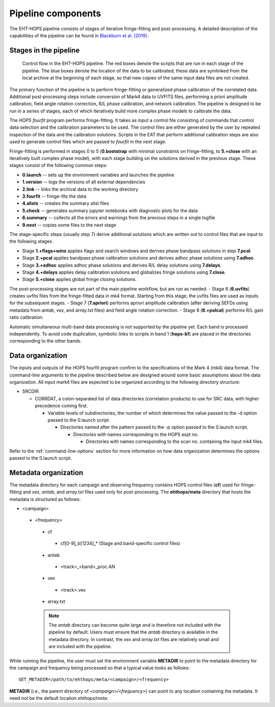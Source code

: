 ===================
Pipeline components
===================

The EHT-HOPS pipeline consists of stages of iterative fringe-fitting and post-processing.
A detailed description of the capabilities of the pipeline can be found in 
`Blackburn et al. (2019) <https://ui.adsabs.harvard.edu/abs/2019ApJ...882...23B/abstract>`_.

Stages in the pipeline
----------------------

.. figure:: components.png
   :alt: Control flow in the EHT-HOPS pipeline

   Control flow in the EHT-HOPS pipeline. The red boxes denote the scripts that are run in each stage of the pipeline.
   The blue boxes denote the location of the data to be calibrated; these data are symlinked from the local archive at the beginning of
   each stage, so that new copies of the same input data files are not created.

The primary function of the pipeline is to perform fringe-fitting or generalized phase calibration of the correlated data. Additional
post-processing steps include conversion of Mark4 data to UVFITS files, performing a priori amplitude calibration, field angle rotation
correction, R/L phase calibration, and network calibration. The pipeline is designed to be run in a series of stages, each of which
iteratively build more complex phase models to calibrate the data.

The `HOPS` `fourfit` program performs fringe-fitting. It takes as input a control file consisting of commands that control data selection
and the calibration parameters to be used. The control files are either generated by the user by repeated inspection of the data and the
calibration solutions. Scripts in the EAT that perform additional calibration steps are also used to generate control files which are passed
to `fourfit` in the next stage.

Fringe-fitting is performed in stages 0 to 5 (**0.bootstrap** with minimal constraints on fringe-fitting, to **5.+close** with an iteratively built
complex phase model), with each stage building on the solutions derived in the previous stage. These stages consist of the following common steps:

- **0.launch** -- sets up the environment variables and launches the pipeline
- **1.version** -- logs the versions of all external dependencies
- **2.link** -- links the archival data to the working directory
- **3.fourfit** -- fringe-fits the data
- **4.alists** -- creates the summary alist files
- **5.check** -- generates summary jupyter notebooks with diagnostic plots for the data
- **6.summary** -- collects all the errors and warnings from the previous steps in a single logfile
- **9.next** -- copies some files to the next stage

The stage-specific steps (usually step 7) derive additional solutions which are written out to control files that are input to the following stages.

- Stage **1.+flags+wins** applies flags and search windows and derives phase bandpass solutions in step **7.pcal**.
- Stage **2.+pcal** applies bandpass phase calibration solutions and derives adhoc phase solutions using **7.adhoc**.
- Stage **3.+adhoc** applies adhoc phase solutions and derives R/L delay solutions using **7.delays**.
- Stage **4.+delays** applies delay calibration solutions and globalizes fringe solutions using **7.close**.
- Stage **5.+close** applies global fringe closing solutions.

The post-processing stages are not part of the main pipeline workflow, but are run as needed. 
- Stage 6 (**6.uvfits**) creates uvfits files from the fringe-fitted data in mk4 format. Starting from this stage, the uvfits files are used as inputs for the subsequent stages.
- Stage 7 (**7.apriori**) performs apriori amplitude calibration (after deriving SEFDs using metadata from *antab*, *vex*, and *array.txt* files) and field angle rotation correction.
- Stage 8 (**8.+polcal**) performs R/L gain ratio calibration.

Automatic simultaneous multi-band data processing is not supported by the pipeline yet. Each band is processed independently.
To avoid code duplication, symbolic links to scripts in band 1 (**hops-b1**) are placed in the directories corresponding to the other bands.

.. _data-organization:

Data organization
-----------------

The inputs and outputs of the HOPS fourfit program confirm to the specifications of the Mark 4 (mk4) data format.
The command-line arguments to the pipeline described below are designed around some basic assumptions about the data organization.
All input mark4 files are expected to be organized according to the following directory structure:

- SRCDIR

  - CORRDAT, a colon-separated list of data directories (correlation products) to use for SRC data, with higher precedence coming first.

    - Variable levels of subdirectories, the number of which determines the value passed to the -d option passed to the 0.launch script.

      - Directories named after the pattern passed to the -p option passed to the 0.launch script.

        - Directories with names corresponding to the HOPS expt no.

          - Directories with names corresponding to the scan no. containing the input mk4 files.

Refer to the :ref:`command-line-options` section for more information on how data organization determines the options passed to the 0.launch script.

.. _metadata-organization:

Metadata organization
---------------------

The metadata directory for each campaign and observing frequency contains HOPS control files (**cf**) used for fringe-fitting
and *vex*, *antab*, and *array.txt* files used only for post-processing. The **ehthops/meta** directory that hosts the metadata
is structured as follows:

- <campaign>
 - <frequency>
  - cf
   - cf[0-9]_b[1234]_* (Stage and band-specific control files)
  - antab
   - <track>_<band>_proc.AN
  - vex
   - <track>.vex
  - array.txt

  .. note::

    The *antab* directory can become quite large and is therefore not included with the pipeline by default. Users must ensure that the
    *antab* directory is available in the metadata directory. In contrast, the *vex* and *array.txt* files are relatively small and are
    included with the pipeline.

While running the pipeline, the user must set the environment variable **METADIR** to point to the metadata directory for the
campaign and frequency being processed so that a typical value looks as follows::

  SET_METADIR=/path/to/ehthops/meta/<campaign>/<frequency>

**METADIR**  (i.e., the parent directory of *<campaign>/<frequency>*) can point to any location containing the metadata. It need not be the default location *ehthops/meta*.